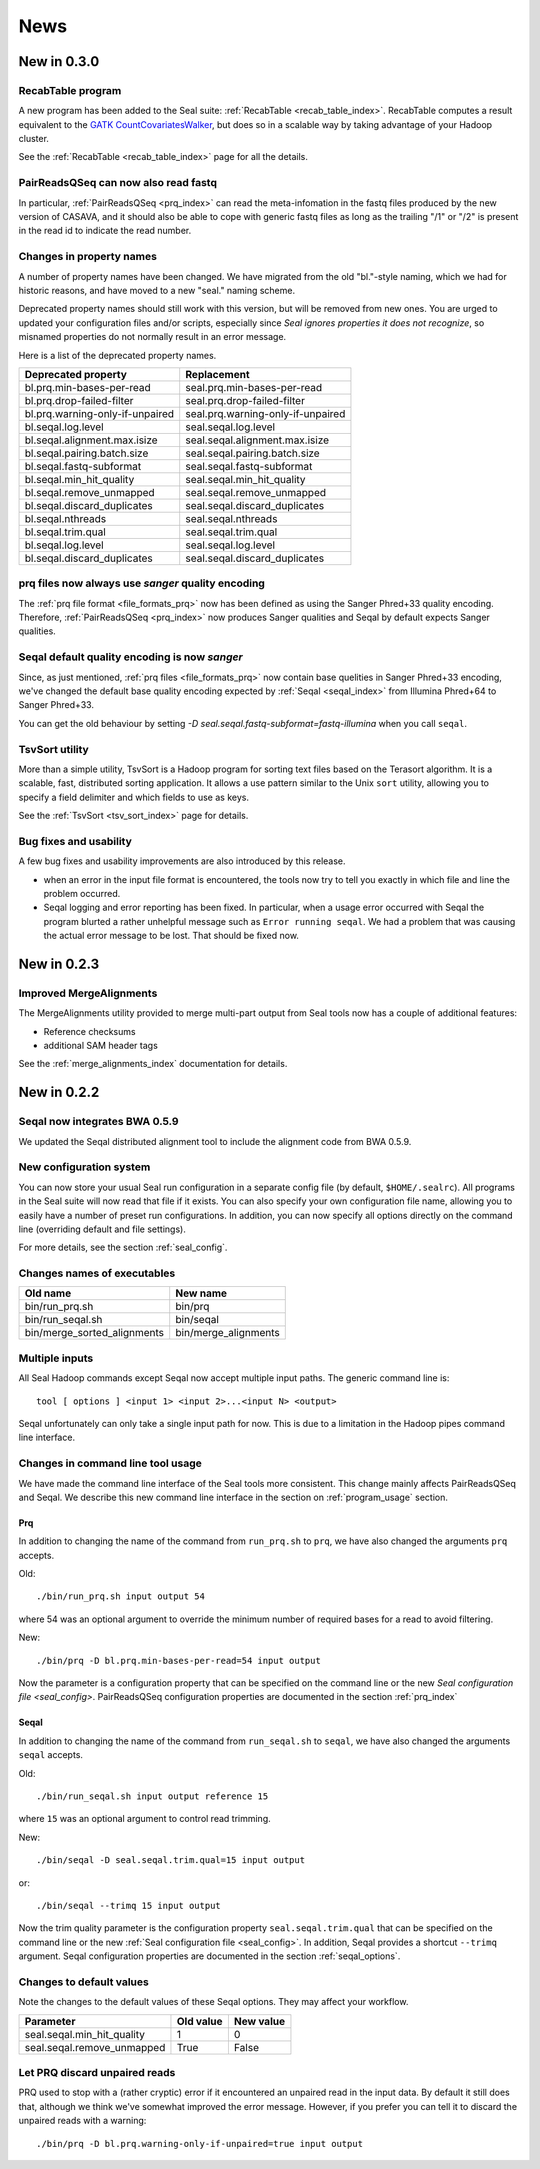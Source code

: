 .. _news:

News
===================================

New in 0.3.0
-----------------------

RecabTable program
+++++++++++++++++++++++

A new program has been added to the Seal suite:  :ref:`RecabTable <recab_table_index>`.  RecabTable computes a result equivalent to the
`GATK CountCovariatesWalker <http://www.broadinstitute.org/gsa/gatkdocs/release/org_broadinstitute_sting_gatk_walkers_recalibration_CountCovariatesWalker.html>`_,
but does so in a scalable way by taking advantage of your Hadoop cluster.

See the :ref:`RecabTable <recab_table_index>` page for all the details.


PairReadsQSeq can now also read fastq
++++++++++++++++++++++++++++++++++++++++

In particular, :ref:`PairReadsQSeq <prq_index>` can read the meta-infomation in the fastq files
produced by the new version of CASAVA, and it should also be able to cope with
generic fastq files as long as the trailing "/1" or "/2" is present in the read
id to indicate the read number.


Changes in property names
+++++++++++++++++++++++++++++++

A number of property names have been changed.  We have migrated from the old
"bl."-style naming, which we had for historic reasons, and have moved to a new
"seal." naming scheme.

Deprecated property names should still work with this version, but will be
removed from new ones.  You are urged to updated your configuration files and/or
scripts, especially since *Seal ignores properties it does not recognize*, so
misnamed properties do not normally result in an error message.

Here is a list of the deprecated property names.

======================================== ===========================================================
**Deprecated property**                   **Replacement**
---------------------------------------- -----------------------------------------------------------
bl.prq.min-bases-per-read                 seal.prq.min-bases-per-read
bl.prq.drop-failed-filter                 seal.prq.drop-failed-filter
bl.prq.warning-only-if-unpaired           seal.prq.warning-only-if-unpaired
bl.seqal.log.level                        seal.seqal.log.level
bl.seqal.alignment.max.isize              seal.seqal.alignment.max.isize
bl.seqal.pairing.batch.size               seal.seqal.pairing.batch.size
bl.seqal.fastq-subformat                  seal.seqal.fastq-subformat
bl.seqal.min_hit_quality                  seal.seqal.min_hit_quality
bl.seqal.remove_unmapped                  seal.seqal.remove_unmapped
bl.seqal.discard_duplicates               seal.seqal.discard_duplicates
bl.seqal.nthreads                         seal.seqal.nthreads
bl.seqal.trim.qual                        seal.seqal.trim.qual
bl.seqal.log.level                        seal.seqal.log.level
bl.seqal.discard_duplicates               seal.seqal.discard_duplicates
======================================== ===========================================================



prq files now always use `sanger` quality encoding
++++++++++++++++++++++++++++++++++++++++++++++++++++++

The :ref:`prq file format <file_formats_prq>` now has been defined as using
the Sanger Phred+33 quality encoding.  Therefore, :ref:`PairReadsQSeq <prq_index>`
now produces Sanger qualities and Seqal by default expects Sanger qualities.



Seqal default quality encoding is now `sanger`
++++++++++++++++++++++++++++++++++++++++++++++++

Since, as just mentioned, :ref:`prq files <file_formats_prq>` now contain base
quelities in Sanger Phred+33 encoding,  we've changed the default base quality
encoding expected by :ref:`Seqal <seqal_index>` from Illumina Phred+64 to
Sanger Phred+33.

You can get the old behaviour by setting
`-D seal.seqal.fastq-subformat=fastq-illumina` when you call ``seqal``.


TsvSort utility
+++++++++++++++++++

More than a simple utility, TsvSort is a Hadoop program for sorting text files
based on the Terasort algorithm. It is a scalable, fast, distributed sorting
application.  It allows a use pattern similar to the Unix ``sort`` utility,
allowing you to specify a field delimiter and which fields to use as keys.

See the :ref:`TsvSort <tsv_sort_index>` page for details.



Bug fixes and usability
++++++++++++++++++++++++++++++

A few bug fixes and usability improvements are also introduced by this release.

* when an error in the input file format is encountered, the tools now try to tell
  you exactly in which file and line the problem occurred.

* Seqal logging and error reporting has been fixed.  In particular, when a usage
  error occurred with Seqal the program blurted a rather unhelpful message such
  as ``Error running seqal``.  We had a problem that was causing the actual
  error message to be lost.  That should be fixed now.





New in 0.2.3
---------------

Improved MergeAlignments
+++++++++++++++++++++++++++

The MergeAlignments utility provided to merge multi-part output from Seal tools
now has a couple of additional features:

* Reference checksums
* additional SAM header tags

See the :ref:`merge_alignments_index` documentation for details.


New in 0.2.2
------------------

Seqal now integrates BWA 0.5.9
++++++++++++++++++++++++++++++++++++

We updated the Seqal distributed alignment tool to include the alignment code
from BWA 0.5.9.

New configuration system
+++++++++++++++++++++++++++

You can now store your usual Seal run configuration in a separate config file
(by default, ``$HOME/.sealrc``).  All programs in the Seal suite will now read that
file if it exists.  You can also specify your own configuration file name,
allowing you to easily have a number of preset run configurations.  In
addition, you can now specify all options directly on the command line
(overriding default and file settings).

For more details, see the section :ref:`seal_config`.



Changes names of executables
+++++++++++++++++++++++++++++

============================  ======================
**Old name**                   **New name**
----------------------------  ----------------------
bin/run_prq.sh                 bin/prq
bin/run_seqal.sh               bin/seqal
bin/merge_sorted_alignments    bin/merge_alignments
============================  ======================


Multiple inputs
+++++++++++++++++++

All Seal Hadoop commands except Seqal now accept multiple input paths.  The
generic command line is::

  tool [ options ] <input 1> <input 2>...<input N> <output>

Seqal unfortunately can only take a single input path for now.  This is due to a limitation in the
Hadoop pipes command line interface.



Changes in command line tool usage
++++++++++++++++++++++++++++++++++++

We have made the command line interface of the Seal tools more consistent.  This
change mainly affects PairReadsQSeq and Seqal.  We describe this new command line interface
in the section on :ref:`program_usage` section.

Prq
........

In addition to changing the name of the command from ``run_prq.sh`` to ``prq``,
we have also changed the arguments ``prq`` accepts.

Old::

  ./bin/run_prq.sh input output 54

where 54 was an optional argument to override the minimum number of required
bases for a read to avoid filtering.

New::

  ./bin/prq -D bl.prq.min-bases-per-read=54 input output

Now the parameter is a configuration property that can
be specified on the command line or the new `Seal configuration file <seal_config>`.
PairReadsQSeq configuration properties are documented in the section :ref:`prq_index`


Seqal
.........

In addition to changing the name of the command from ``run_seqal.sh`` to ``seqal``,
we have also changed the arguments ``seqal`` accepts.

Old::

  ./bin/run_seqal.sh input output reference 15

where ``15`` was an optional argument to control read trimming.

New::

  ./bin/seqal -D seal.seqal.trim.qual=15 input output

or::

  ./bin/seqal --trimq 15 input output

Now the trim quality parameter is the configuration property ``seal.seqal.trim.qual`` that can
be specified on the command line or the new :ref:`Seal configuration file <seal_config>`.
In addition, Seqal provides a shortcut ``--trimq`` argument.
Seqal configuration properties are documented in the section :ref:`seqal_options`.



Changes to default values
+++++++++++++++++++++++++++++

Note the changes to the default values of these Seqal options.  They may affect
your workflow.

====================================  ===============  ================
**Parameter**                          **Old value**    **New value**
------------------------------------  ---------------  ----------------
seal.seqal.min_hit_quality                     1             0
seal.seqal.remove_unmapped                   True          False
====================================  ===============  ================


Let PRQ discard unpaired reads
+++++++++++++++++++++++++++++++

PRQ used to stop with a (rather cryptic) error if it encountered an unpaired
read in the input data.  By default it still does that, although we think we've
somewhat improved the error message.  However, if you prefer you can tell it to
discard the unpaired reads with a warning::

  ./bin/prq -D bl.prq.warning-only-if-unpaired=true input output



.. _ProgramUsage: :ref:program_usage
